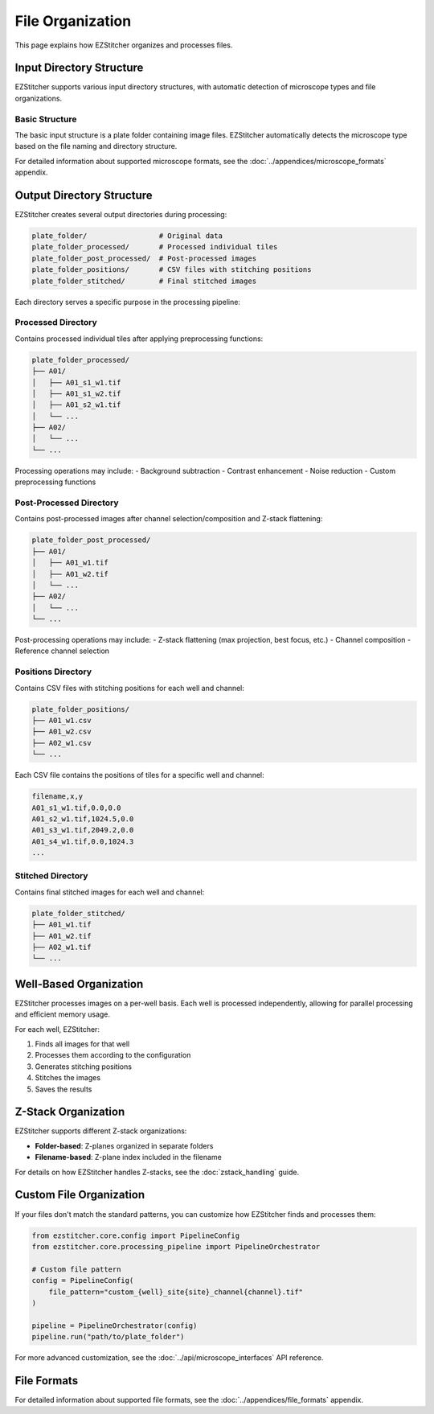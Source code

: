File Organization
================

This page explains how EZStitcher organizes and processes files.

Input Directory Structure
-----------------------

EZStitcher supports various input directory structures, with automatic detection of microscope types and file organizations.

Basic Structure
~~~~~~~~~~~~~

The basic input structure is a plate folder containing image files. EZStitcher automatically detects the microscope type based on the file naming and directory structure.

For detailed information about supported microscope formats, see the :doc:`../appendices/microscope_formats` appendix.

Output Directory Structure
------------------------

EZStitcher creates several output directories during processing:

.. code-block:: text

    plate_folder/                 # Original data
    plate_folder_processed/       # Processed individual tiles
    plate_folder_post_processed/  # Post-processed images
    plate_folder_positions/       # CSV files with stitching positions
    plate_folder_stitched/        # Final stitched images

Each directory serves a specific purpose in the processing pipeline:

Processed Directory
~~~~~~~~~~~~~~~~~

Contains processed individual tiles after applying preprocessing functions:

.. code-block:: text

    plate_folder_processed/
    ├── A01/
    │   ├── A01_s1_w1.tif
    │   ├── A01_s1_w2.tif
    │   ├── A01_s2_w1.tif
    │   └── ...
    ├── A02/
    │   └── ...
    └── ...

Processing operations may include:
- Background subtraction
- Contrast enhancement
- Noise reduction
- Custom preprocessing functions

Post-Processed Directory
~~~~~~~~~~~~~~~~~~~~~~

Contains post-processed images after channel selection/composition and Z-stack flattening:

.. code-block:: text

    plate_folder_post_processed/
    ├── A01/
    │   ├── A01_w1.tif
    │   ├── A01_w2.tif
    │   └── ...
    ├── A02/
    │   └── ...
    └── ...

Post-processing operations may include:
- Z-stack flattening (max projection, best focus, etc.)
- Channel composition
- Reference channel selection

Positions Directory
~~~~~~~~~~~~~~~~~

Contains CSV files with stitching positions for each well and channel:

.. code-block:: text

    plate_folder_positions/
    ├── A01_w1.csv
    ├── A01_w2.csv
    ├── A02_w1.csv
    └── ...

Each CSV file contains the positions of tiles for a specific well and channel:

.. code-block:: text

    filename,x,y
    A01_s1_w1.tif,0.0,0.0
    A01_s2_w1.tif,1024.5,0.0
    A01_s3_w1.tif,2049.2,0.0
    A01_s4_w1.tif,0.0,1024.3
    ...

Stitched Directory
~~~~~~~~~~~~~~~~

Contains final stitched images for each well and channel:

.. code-block:: text

    plate_folder_stitched/
    ├── A01_w1.tif
    ├── A01_w2.tif
    ├── A02_w1.tif
    └── ...

Well-Based Organization
---------------------

EZStitcher processes images on a per-well basis. Each well is processed independently, allowing for parallel processing and efficient memory usage.

For each well, EZStitcher:

1. Finds all images for that well
2. Processes them according to the configuration
3. Generates stitching positions
4. Stitches the images
5. Saves the results

Z-Stack Organization
-----------------

EZStitcher supports different Z-stack organizations:

- **Folder-based**: Z-planes organized in separate folders
- **Filename-based**: Z-plane index included in the filename

For details on how EZStitcher handles Z-stacks, see the :doc:`zstack_handling` guide.

Custom File Organization
---------------------

If your files don't match the standard patterns, you can customize how EZStitcher finds and processes them:

.. code-block:: python

    from ezstitcher.core.config import PipelineConfig
    from ezstitcher.core.processing_pipeline import PipelineOrchestrator

    # Custom file pattern
    config = PipelineConfig(
        file_pattern="custom_{well}_site{site}_channel{channel}.tif"
    )

    pipeline = PipelineOrchestrator(config)
    pipeline.run("path/to/plate_folder")

For more advanced customization, see the :doc:`../api/microscope_interfaces` API reference.

File Formats
-----------

For detailed information about supported file formats, see the :doc:`../appendices/file_formats` appendix.
